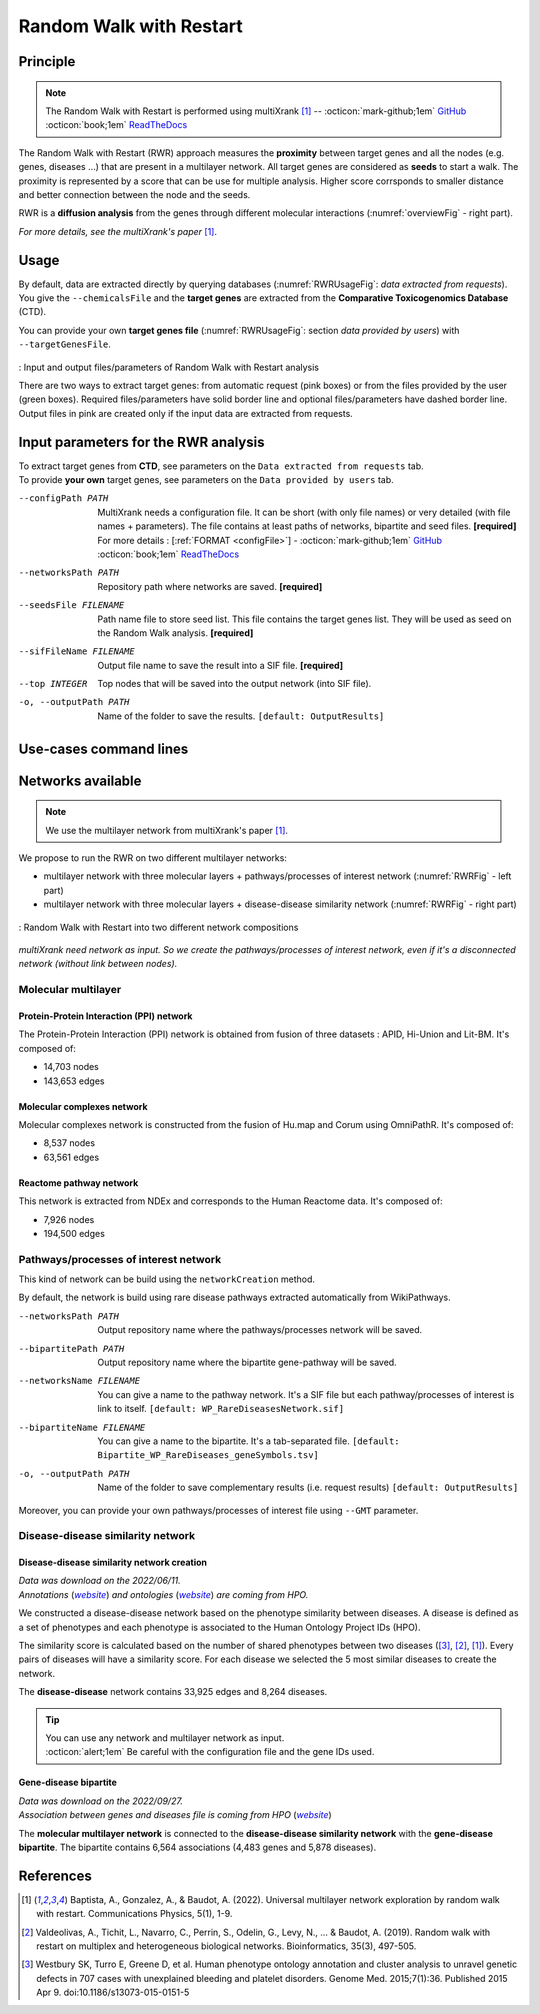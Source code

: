 .. _RWR:

==================================================
Random Walk with Restart
==================================================

Principle
------------

.. note::

    The Random Walk with Restart is performed using multiXrank [1]_ --
    :octicon:`mark-github;1em` `GitHub <https://github.com/anthbapt/multixrank>`_ :octicon:`book;1em` `ReadTheDocs <https://multixrank-doc.readthedocs.io/en/latest/>`_

The Random Walk with Restart (RWR) approach measures the **proximity** between target genes and all the nodes (e.g. genes,
diseases ...) that are present in a multilayer network. All target genes are considered as **seeds** to start a walk. The proximity
is represented by a score that can be use for multiple analysis. Higher score corrsponds to smaller distance and better connection between the node and the seeds.

RWR is a **diffusion analysis** from the genes through different molecular interactions (:numref:`overviewFig` - right part).

*For more details, see the multiXrank's paper* [1]_.

Usage
-------

By default, data are extracted directly by querying databases (:numref:`RWRUsageFig`: *data extracted from requests*).
You give the ``--chemicalsFile`` and the **target genes** are extracted from the **Comparative Toxicogenomics Database** (CTD).

You can provide your own **target genes file** (:numref:`RWRUsageFig`: section *data provided by users*) with ``--targetGenesFile``.

.. _RWRUsageFig:
.. figure:: ../../pictures/Overview_RWR.png
    :alt: Random Walk with Restart analysis
    :align: center

    : Input and output files/parameters of Random Walk with Restart analysis

    There are two ways to extract target genes: from automatic request (pink boxes) or from the files provided by the user (green boxes).
    Required files/parameters have solid border line and optional files/parameters have dashed border line.
    Output files in pink are created only if the input data are extracted from requests.

Input parameters for the RWR analysis
----------------------------------------

| To extract target genes from **CTD**, see parameters on the ``Data extracted from requests`` tab.
| To provide **your own** target genes, see parameters on the ``Data provided by users`` tab.

.. tabs::

    .. group-tab:: Data extracted from requests

        -c, --chemicalsFile FILENAME
            Contains a list of chemicals. They have to be in **MeSH** identifiers (e.g. D014801).
            Each line contains one or several chemical IDs, separated by ";".
            [:ref:`FORMAT <chemicalsFile>`] **[required]**

        --directAssociation BOOLEAN
            | ``TRUE``: extract chemicals data, which are in the chemicalsFile, from CTD
            | ``FALSE``: extract chemicals and their child molecules data from CTD
            | ``[default: True]``

        --nbPub INTEGER
            Each interaction between target gene and chemical can be associated with publications.
            You can filter these interactions according the number of publication associated.
            You can define a minimum number of publications.
            ``[default: 2]``

    .. group-tab:: Data provided by users

        -t, --targetGenesFile FILENAME
            Contains a list of target genes. One gene per line. [:ref:`FORMAT <targetGenesFile>`]
            **[required]**

--configPath PATH
    MultiXrank needs a configuration file. It can be short (with only file names) or very detailed (with file names + parameters).
    The file contains at least paths of networks, bipartite and seed files. **[required]**

    | For more details : [:ref:`FORMAT <configFile>`] - :octicon:`mark-github;1em` `GitHub <https://github.com/anthbapt/multixrank>`_ :octicon:`book;1em` `ReadTheDocs <https://multixrank-doc.readthedocs.io/en/latest/>`_

--networksPath PATH
    Repository path where networks are saved. **[required]**

--seedsFile FILENAME
    Path name file to store seed list. This file contains the target genes list. They will be used as seed
    on the Random Walk analysis. **[required]**

--sifFileName FILENAME
    Output file name to save the result into a SIF file. **[required]**

--top INTEGER
    Top nodes that will be saved into the output network (into SIF file).

-o, --outputPath PATH
    Name of the folder to save the results.
    ``[default: OutputResults]``

Use-cases command lines
-------------------------

.. tabs::

    .. group-tab:: Data extracted from requests

        .. code-block:: bash

            odamnet multixrank  --chemicalsFile useCases/InputData/chemicalsFile.csv \
                                        --directAssociation FALSE \
                                        --nbPub 2 \
                                        --configPath useCases/InputData/config_minimal_useCase1.yml \
                                        --networksPath useCases/InputData/ \
                                        --seedsFile useCases/InputData/seeds.txt \
                                        --sifFileName resultsNetwork_useCase1.sif \
                                        --top 10 \
                                        --outputPath useCases/OutputResults_useCase1/

    .. group-tab:: Data provided by users

        .. code-block:: bash

            odamnet multixrank  --targetGenesFile useCases/InputData/VitA-Balmer2002-Genes.txt \
                                        --configPath useCases/InputData/config_minimal_useCase2.yml \
                                        --networksPath useCases/InputData/ \
                                        --seedsFile useCases/InputData/seeds.txt \
                                        --sifFileName resultsNetwork_useCase2.sif \
                                        --top 10 --outputPath \
                                        --outputPath useCases/OutputResults_useCase2/

Networks available
--------------------

.. note::

    We use the multilayer network from multiXrank's paper [1]_.

We propose to run the RWR on two different multilayer networks:

- multilayer network with three molecular layers + pathways/processes of interest network (:numref:`RWRFig` - left part)
- multilayer network with three molecular layers + disease-disease similarity network (:numref:`RWRFig` - right part)

.. _RWRFig:
.. figure:: ../../pictures/NetworkAvailable_RWR.png
    :alt: RWR networks
    :align: center

    : Random Walk with Restart into two different network compositions

*multiXrank need network as input. So we create the pathways/processes of interest network, even if it's a disconnected*
*network (without link between nodes).*

Molecular multilayer
~~~~~~~~~~~~~~~~~~~~~~~~~~~~~~~~~~

Protein-Protein Interaction (PPI) network
""""""""""""""""""""""""""""""""""""""""""""

The Protein-Protein Interaction (PPI) network is obtained from fusion of three datasets : APID, Hi-Union and Lit-BM. It's composed of:

- 14,703 nodes

- 143,653 edges

Molecular complexes network
"""""""""""""""""""""""""""""""

Molecular complexes network is constructed from the fusion of Hu.map and Corum using OmniPathR. It's composed of:

- 8,537 nodes

- 63,561 edges

Reactome pathway network
""""""""""""""""""""""""""""

This network is extracted from NDEx and corresponds to the Human Reactome data. It's composed of:

- 7,926 nodes

- 194,500 edges

.. _pathwaysOfInterestNet:

Pathways/processes of interest network
~~~~~~~~~~~~~~~~~~~~~~~~~~~~~~~~~~~~~~~~

This kind of network can be build using the ``networkCreation`` method.

By default, the network is build using rare disease pathways extracted automatically from WikiPathways.

--networksPath PATH
    Output repository name where the pathways/processes network will be saved.

--bipartitePath PATH
    Output repository name where the bipartite gene-pathway will be saved.

--networksName FILENAME
    You can give a name to the pathway network. It's a SIF file but each pathway/processes of interest is link to itself.
    ``[default: WP_RareDiseasesNetwork.sif]``

--bipartiteName FILENAME
    You can give a name to the bipartite. It's a tab-separated file.
    ``[default: Bipartite_WP_RareDiseases_geneSymbols.tsv]``

-o, --outputPath PATH
    Name of the folder to save complementary results (i.e. request results)
    ``[default: OutputResults]``

Moreover, you can provide your own pathways/processes of interest file using ``--GMT`` parameter.

.. tabs::

    .. group-tab:: Data extracted from requests

        .. code-block:: bash

            odamnet networkCreation --networksPath useCases/InputData/multiplex/2/ \
                                            --networksName WP_RareDiseasesNetwork_fromRequest.sif \
                                            --bipartitePath useCases/InputData/bipartite/ \
                                            --bipartiteName Bipartite_WP_RareDiseases_geneSymbols_fromRequest.tsv \
                                            --outputPath useCases/OutputResults_useCase1
    .. group-tab:: Data provided by users

        .. code-block:: bash

            odamnet networkCreation --networksPath useCases/InputData/multiplex/2/ \
                                            --networksName pathwaysOfInterestNetwork_fromPaper.sif \
                                            --bipartitePath useCases/InputData/bipartite/ \
                                            --bipartiteName Bipartite_pathOfInterest_geneSymbols_fromPaper.tsv \
                                            --GMT useCases/InputData/PathwaysOfInterest.gmt \
                                            --outputPath useCases/OutputResults_useCase2

.. _DDnet:

Disease-disease similarity network
~~~~~~~~~~~~~~~~~~~~~~~~~~~~~~~~~~~~

Disease-disease similarity network creation
""""""""""""""""""""""""""""""""""""""""""""""

| *Data was download on the 2022/06/11.*
| *Annotations* (|annot|_) *and ontologies* (|onto|_) *are coming from HPO.*

.. _annot: https://hpo.jax.org/app/data/annotation
.. |annot| replace:: *website*
.. _onto: https://hpo.jax.org/app/data/ontology
.. |onto| replace:: *website*

We constructed a disease-disease network based on the phenotype similarity between diseases. A disease is defined as
a set of phenotypes and each phenotype is associated to the Human Ontology Project IDs (HPO).

The similarity score is calculated based on the number of shared phenotypes between two diseases ([3]_, [2]_, [1]_).
Every pairs of diseases will have a similarity score. For each disease we selected the 5 most similar diseases to
create the network.

The **disease-disease** network contains 33,925 edges and 8,264 diseases.

.. tip::

    | You can use any network and multilayer network as input.
    | :octicon:`alert;1em` Be careful with the configuration file and the gene IDs used.

Gene-disease bipartite
""""""""""""""""""""""""

| *Data was download on the 2022/09/27.*
| *Association between genes and diseases file is coming from HPO* (|assos|_)

.. _assos: https://hpo.jax.org/app/data/annotation
.. |assos| replace:: *website*


The **molecular multilayer network** is connected to the **disease-disease similarity network** with the **gene-disease bipartite**.
The bipartite contains 6,564 associations (4,483 genes and 5,878 diseases).

References
------------

.. [1] Baptista, A., Gonzalez, A., & Baudot, A. (2022). Universal multilayer network exploration by random walk with restart. Communications Physics, 5(1), 1-9.
.. [2] Valdeolivas, A., Tichit, L., Navarro, C., Perrin, S., Odelin, G., Levy, N., ... & Baudot, A. (2019). Random walk with restart on multiplex and heterogeneous biological networks. Bioinformatics, 35(3), 497-505.
.. [3] Westbury SK, Turro E, Greene D, et al. Human phenotype ontology annotation and cluster analysis to unravel genetic defects in 707 cases with unexplained bleeding and platelet disorders. Genome Med. 2015;7(1):36. Published 2015 Apr 9. doi:10.1186/s13073-015-0151-5
